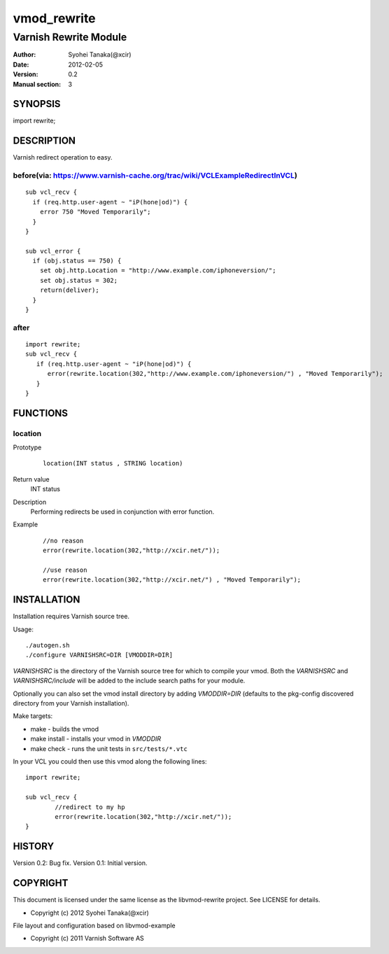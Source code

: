 ============
vmod_rewrite
============

----------------------
Varnish Rewrite Module
----------------------

:Author: Syohei Tanaka(@xcir)
:Date: 2012-02-05
:Version: 0.2
:Manual section: 3

SYNOPSIS
========

import rewrite;

DESCRIPTION
===========

Varnish redirect operation to easy.

before(via: https://www.varnish-cache.org/trac/wiki/VCLExampleRedirectInVCL)
------------------------------------------------------------------------------------
::
  
  sub vcl_recv {
    if (req.http.user-agent ~ "iP(hone|od)") {
      error 750 "Moved Temporarily";
    }
  }

  sub vcl_error {
    if (obj.status == 750) {
      set obj.http.Location = "http://www.example.com/iphoneversion/";
      set obj.status = 302;
      return(deliver);
    }
  }

after
--------------
::
  
  import rewrite;
  sub vcl_recv {
     if (req.http.user-agent ~ "iP(hone|od)") {
        error(rewrite.location(302,"http://www.example.com/iphoneversion/") , "Moved Temporarily");
     }
  }

FUNCTIONS
=========

location
---------

Prototype
        ::

                location(INT status , STRING location)
Return value
	INT status
Description
	Performing redirects be used in conjunction with error function.
Example
        ::

                //no reason
                error(rewrite.location(302,"http://xcir.net/"));

                //use reason
                error(rewrite.location(302,"http://xcir.net/") , "Moved Temporarily");

INSTALLATION
============

Installation requires Varnish source tree.

Usage::

 ./autogen.sh
 ./configure VARNISHSRC=DIR [VMODDIR=DIR]

`VARNISHSRC` is the directory of the Varnish source tree for which to
compile your vmod. Both the `VARNISHSRC` and `VARNISHSRC/include`
will be added to the include search paths for your module.

Optionally you can also set the vmod install directory by adding
`VMODDIR=DIR` (defaults to the pkg-config discovered directory from your
Varnish installation).

Make targets:

* make - builds the vmod
* make install - installs your vmod in `VMODDIR`
* make check - runs the unit tests in ``src/tests/*.vtc``

In your VCL you could then use this vmod along the following lines::
        
        import rewrite;

        sub vcl_recv {
                //redirect to my hp
                error(rewrite.location(302,"http://xcir.net/"));
        }

HISTORY
=======

Version 0.2: Bug fix. 
Version 0.1: Initial version.

COPYRIGHT
=========

This document is licensed under the same license as the
libvmod-rewrite project. See LICENSE for details.

* Copyright (c) 2012 Syohei Tanaka(@xcir)

File layout and configuration based on libvmod-example

* Copyright (c) 2011 Varnish Software AS

